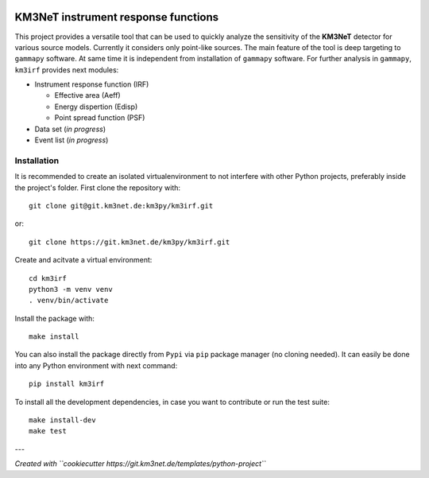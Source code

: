 .. image:: https://git.km3net.de/km3py/km3irf/badges/main/pipeline.svg
    :target: https://git.km3net.de/km3py/km3irf/pipelines

.. image:: https://git.km3net.de/km3py/km3irf/badges/main/coverage.svg
    :target: https://km3py.pages.km3net.de/km3irf/coverage

.. image:: https://git.km3net.de/examples/km3badges/-/raw/master/docs-latest-brightgreen.svg
    :target: https://km3py.pages.km3net.de/km3irf

.. image:: https://git.km3net.de/km3py/km3irf/-/badges/release.svg
    :target: https://git.km3net.de/km3py/km3irf/-/releases

.. image:: https://img.shields.io/badge/License-BSD_3--Clause-blueviolet.svg
    :target: https://opensource.org/licenses/BSD-3-Clause

KM3NeT instrument response functions
====================================

This project provides a versatile tool that can be used to quickly analyze the sensitivity of the **KM3NeT** detector for various source models.
Currently it considers only point-like sources. The main feature of the tool is deep targeting to ``gammapy`` software.
At same time it is independent from installation of ``gammapy`` software.
For further analysis in ``gammapy``, ``km3irf`` provides next modules:

* Instrument response function (IRF)

  * Effective area (Aeff)

  * Energy dispertion (Edisp)

  * Point spread function (PSF)

* Data set (*in progress*)

* Event list (*in progress*)

Installation
------------

It is recommended to create an isolated virtualenvironment to not interfere
with other Python projects, preferably inside the project's folder. First clone
the repository with::

  git clone git@git.km3net.de:km3py/km3irf.git

or::

  git clone https://git.km3net.de/km3py/km3irf.git

Create and acitvate a virtual environment::

  cd km3irf
  python3 -m venv venv
  . venv/bin/activate

Install the package with::

  make install

You can also install the package directly from ``Pypi`` via ``pip`` package manager (no cloning needed).
It can easily be done into any Python environment with next command::

  pip install km3irf

To install all the development dependencies, in case you want to contribute or
run the test suite::

  make install-dev
  make test


---

*Created with ``cookiecutter https://git.km3net.de/templates/python-project``*
